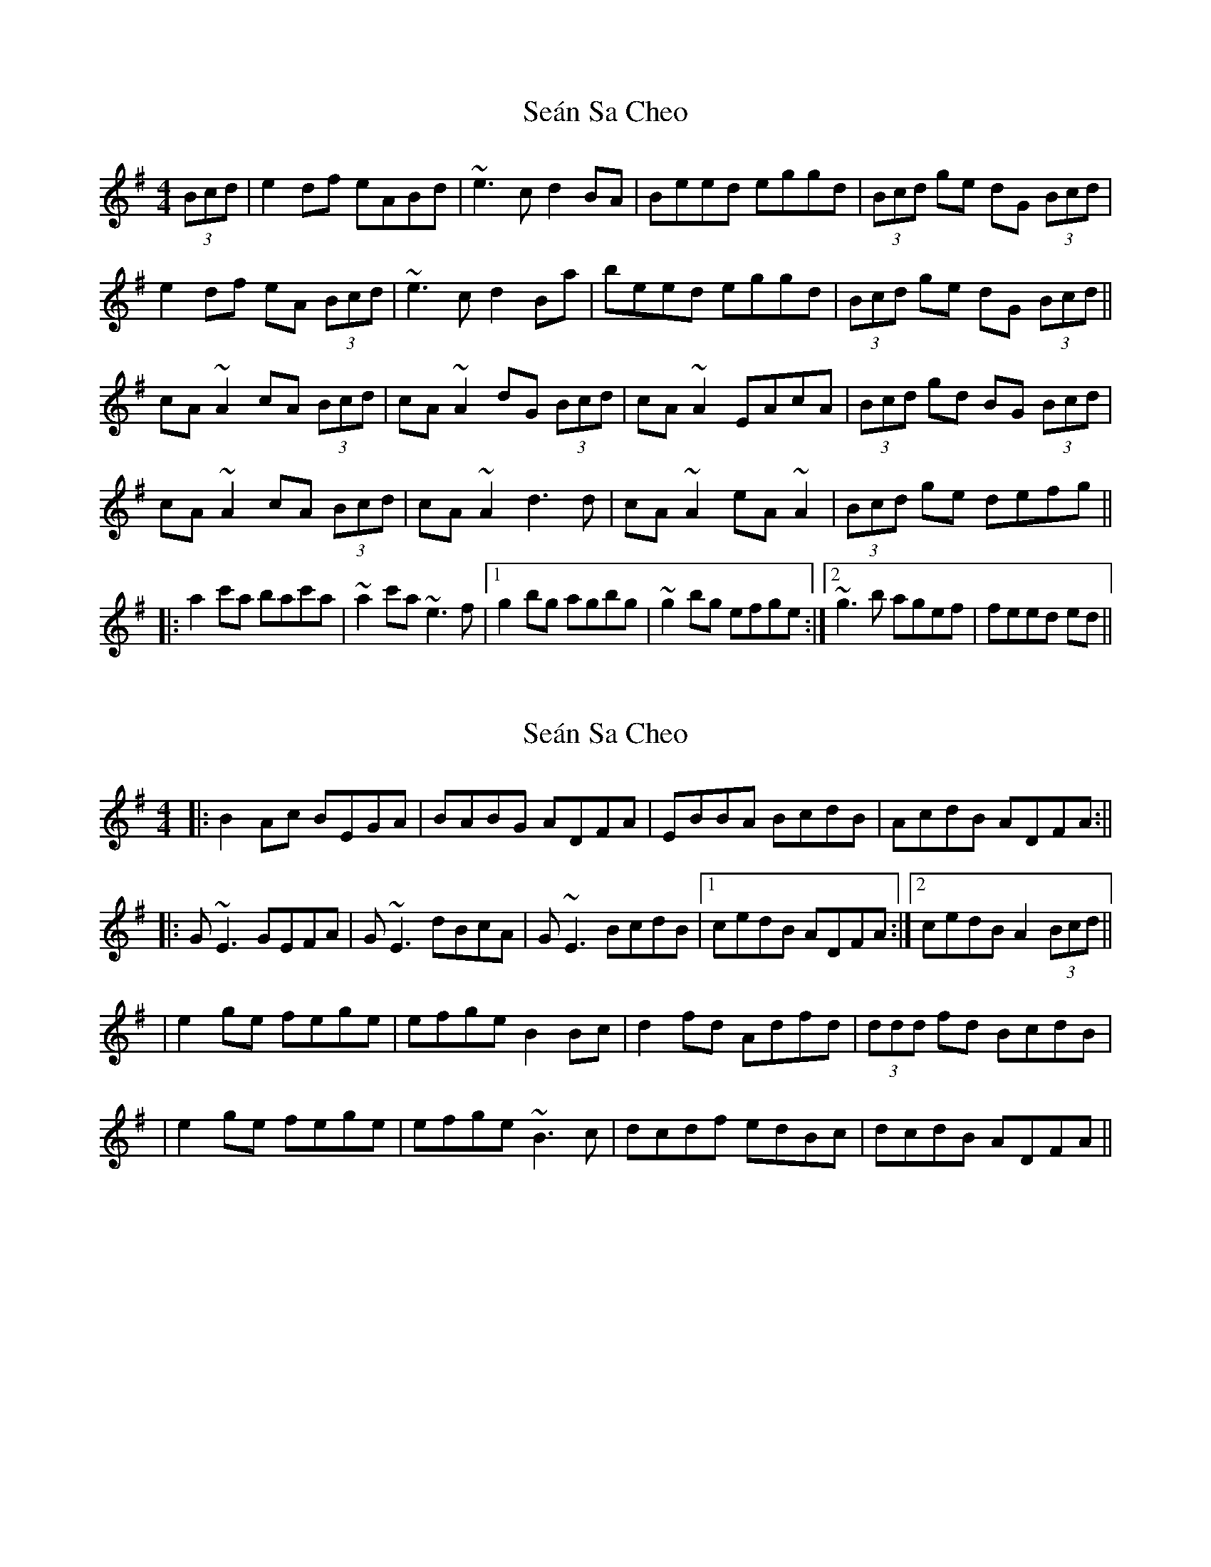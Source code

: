 X: 1
T: Seán Sa Cheo
Z: JD
S: https://thesession.org/tunes/177#setting177
R: reel
M: 4/4
L: 1/8
K: Ador
(3Bcd|e2df eABd|~e3c d2BA|Beed eggd|(3Bcd ge dG (3Bcd|
e2df eA (3Bcd|~e3c d2Ba|beed eggd|(3Bcd ge dG (3Bcd||
cA~A2 cA (3Bcd|cA~A2 dG (3Bcd|cA~A2 EAcA|(3Bcd gd BG (3Bcd|
cA~A2 cA (3Bcd|cA~A2 d3d|cA~A2 eA~A2|(3Bcd ge defg||
|:a2c'a bac'a|~a2c'a ~e3f|1 g2bg agbg|~g2bg efge:|2 ~g3b agef|feed ed||
X: 2
T: Seán Sa Cheo
Z: Will Harmon
S: https://thesession.org/tunes/177#setting12823
R: reel
M: 4/4
L: 1/8
K: Ador
|: B2 Ac BEGA | BABG ADFA | EBBA BcdB | AcdB ADFA :|||: G~E3 GEFA | G~E3 dBcA | G~E3 BcdB |1 cedB ADFA :|2 cedB A2 (3Bcd ||| e2 ge fege | efge B2 Bc | d2 fd Adfd | (3ddd fd BcdB || e2 ge fege | efge ~B3c | dcdf edBc | dcdB ADFA ||
X: 3
T: Seán Sa Cheo
Z: gian marco
S: https://thesession.org/tunes/177#setting12824
R: reel
M: 4/4
L: 1/8
K: Amix
|e2dg eABd|e2Ae dGBd|e2dg eABA|B2gd BGBd:|:cA~A2 cABd|cA~A2 dGBd|cA~A2 eAcA|B2gd BGBd|cA~A2 cABd|cA~A2 dGBd|afge fded|B2gd BGBg|:fedg eABd|edeg dGBg|fedg eABA|1B2gd BGBg:|2B2gd BGBd:|
X: 4
T: Seán Sa Cheo
Z: Dr. Dow
S: https://thesession.org/tunes/177#setting12825
R: reel
M: 4/4
L: 1/8
K: Amix
e2dg eA (3Bcd|e2ec d2BA|Beed e2gd|(3Bcd ge dGBd:||:cA~A2 EABd|cA~A2 dGBd|cA~A2 EAcA|1 (3Bcd ge dGBd:|2 (3Bcd ge def^g|||:a2c'a bac'a|~a2c'a e3f|1 g2bg agbg|~g2bg efge:|2 ~g3b agef|~g3e dGBd||
X: 5
T: Seán Sa Cheo
Z: Dr. Dow
S: https://thesession.org/tunes/177#setting12826
R: reel
M: 4/4
L: 1/8
K: Dmix
d2cf dG (3ABc|~d3B c2AG|Add^c d2fc|(3ABc fd cFAc:||:BG~G2 DGAc|BG~G2 cFAc|BG~G2 DGBG|1 (3ABc fd cFAc:|2 (3ABc fd cde^f|||:g2bg agbg|~g2bg d3e|1 f2af gfaf|~f2af defd:|2 ~f2af gfde|~f3d cFAc||B2Ad BEFA|~B3G A2FE|FBBA B2dA|FAdB ADFA:||:GE~E2 B,EFA|GE~E2 ADFA|GE~E2 B,EGE|1 FAdB ADFA:|2 FAdB ABc^d|||:e2ge fege|~e2ge B3c|1 d2fd edfd|~d2fd BcdB:|2 ~d2fd edBc|~d3B ADFA||A2Gc AD (3EFG|A2AF G2ED|EAAG A2cG|(3EFG cA GCEG:||:FD~D2 A,DEG|FD~D2 GCEG|FD~D2 A,DFD|1 (3EFG cA GCEG:|2 (3EFG cA GAB^c|||:d2fd edfd|~d2fd A3B|1 c2ec dcec|~c2ec ABcA:|2 ~c2ec dcAB|~c3A GCEG||
X: 6
T: Seán Sa Cheo
Z: ceolachan
S: https://thesession.org/tunes/177#setting12827
R: reel
M: 4/4
L: 1/8
K: Amix
|: (3efe df eABd | efeB d2 BA | Beed efge | Bded cABd :||: cA ~A2 BABd | cA ~A2 BGBd | cA ~A2 EA ~A2 |[1 cAed cABd :|[2 cAed cAce || ~a2 c'a ~a2 c'a | ~a2 c'a e3 f | ~g2 bg agbg | ~g2 bg dgbg |a2 c'a abc'b | abc'a e2 ef | gfgb agef | gfge dGBd |]
X: 7
T: Seán Sa Cheo
Z: sebastian the m3g4p0p
S: https://thesession.org/tunes/177#setting24782
R: reel
M: 4/4
L: 1/8
K: Amix
~e2dg eABd|~e2eg d2BA|Beed efgd|(3Bcd ge dGBd:|
cA~A2 (3cBA Bd|cA~A2 DGBd|cA~A2 EA~A2|1B2ge dGBd:|2B2ge defg||
a2c'a bac'a|~a2c'a e3f|~g2bg agbg|~g2bg ~e2fg|
a2c'a bac'a|~a2c'a e2ef|~g2ge agef|g2eg dGBd||
